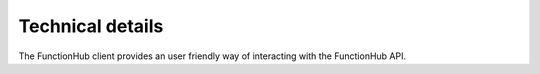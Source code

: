 Technical details
===========================================
The FunctionHub client provides an user friendly way of interacting with the FunctionHub API.